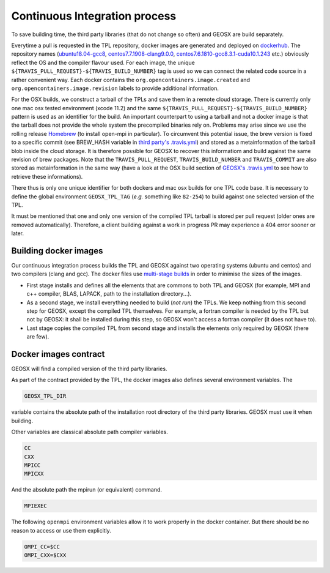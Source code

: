 .. _Continuous_Integration_process:

Continuous Integration process
==============================

To save building time, the third party libraries (that do not change so often) and GEOSX are build separately.

Everytime a pull is requested in the TPL repository, docker images are generated and deployed on `dockerhub <https://hub.docker.com/r/geosx>`_.
The repository names (`ubuntu18.04-gcc8 <https://hub.docker.com/r/geosx/ubuntu18.04-gcc8>`_,
`centos7.7.1908-clang9.0.0 <https://hub.docker.com/r/geosx/centos7.5.1804-clang6.0.1>`_, `centos7.6.1810-gcc8.3.1-cuda10.1.243 <https://hub.docker.com/r/geosx/centos7.6.1810-gcc8.3.1-cuda10.1.243>`_ etc.)
obviously reflect the OS and the compiler flavour used.
For each image, the unique ``${TRAVIS_PULL_REQUEST}-${TRAVIS_BUILD_NUMBER}`` tag is used so we can connect the related code source in a rather convenient way.
Each docker contains the ``org.opencontainers.image.created`` and ``org.opencontainers.image.revision`` labels to provide additional information.

For the OSX builds, we construct a tarball of the TPLs and save them in a remote cloud storage.
There is currently only one mac osx tested environment (xcode 11.2) and the same ``${TRAVIS_PULL_REQUEST}-${TRAVIS_BUILD_NUMBER}`` pattern is used as an identifier for the build.
An important counterpart to using a tarball and not a docker image is that the tarball does not provide the whole system the precompiled binaries rely on.
Problems may arise since we use the rolling release `Homebrew <https://brew.sh/>`_ (to install open-mpi in particular).
To circumvent this potential issue, the brew version is fixed to a specific commit (see BREW_HASH variable in `third party's .travis.yml <https://github.com/GEOS-DEV/thirdPartyLibs/blob/master/.travis.yml>`_)
and stored as a metainformation of the tarball blob inside the cloud storage.
It is therefore possible for GEOSX to recover this informatiom and build against the same revision of brew packages.
Note that the ``TRAVIS_PULL_REQUEST``, ``TRAVIS_BUILD_NUMBER`` and ``TRAVIS_COMMIT`` are also stored as metainformation in the same way
(have a look at the OSX build section of `GEOSX's .travis.yml <https://github.com/GEOS-DEV/GEOS/blob/develop/.travis.yml>`_ to see how to retrieve these informations).

There thus is only one unique identifier for both dockers and mac osx builds for one TPL code base.
It is necessary to define the global environment ``GEOSX_TPL_TAG`` (`e.g.` something like ``82-254``) to build against one selected version of the TPL.

It must be mentioned that one and only one version of the compiled TPL tarball is stored per pull request (older ones are removed automatically).
Therefore, a client building against a work in progress PR may experience a 404 error sooner or later.

Building docker images
----------------------

Our continuous integration process builds the TPL and GEOSX against two operating systems (ubuntu and centos) and two compilers (clang and gcc).
The docker files use `multi-stage builds <https://docs.docker.com/develop/develop-images/multistage-build/>`_ in order to minimise the sizes of the images.

* First stage installs and defines all the elements that are commons to both TPL and GEOSX (for example, MPI and c++ compiler, BLAS, LAPACK, path to the installation directory...).
* As a second stage, we install everything needed to build (`not run`) the TPLs.
  We keep nothing from this second step for GEOSX, except the compiled TPL themselves.
  For example, a fortran compiler is needed by the TPL but not by GEOSX: it shall be installed during this step, so GEOSX won't access a fortran compiler (it does not have to).
* Last stage copies the compiled TPL from second stage and installs the elements only required by GEOSX (there are few).

.. _Docker_images_contract:

Docker images contract
----------------------

GEOSX will find a compiled version of the third party libraries.

As part of the contract provided by the TPL, the docker images also defines several environment variables.
The

.. code-block:: sh

    GEOSX_TPL_DIR

variable contains the absolute path of the installation root directory of the third party libraries.
GEOSX must use it when building.

Other variables are classical absolute path compiler variables.

.. code-block:: sh

    CC
    CXX
    MPICC
    MPICXX

And the absolute path the mpirun (or equivalent) command.

.. code-block:: sh

    MPIEXEC

The following ``openmpi`` environment variables allow it to work properly in the docker container.
But there should be no reason to access or use them explicitly.

.. code-block:: sh

    OMPI_CC=$CC
    OMPI_CXX=$CXX
